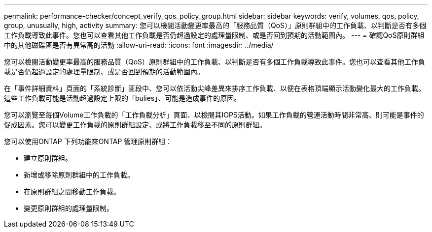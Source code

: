 ---
permalink: performance-checker/concept_verify_qos_policy_group.html 
sidebar: sidebar 
keywords: verify, volumes, qos, policy, group, unusually, high, activity 
summary: 您可以檢閱活動變更率最高的「服務品質（QoS）」原則群組中的工作負載、以判斷是否有多個工作負載導致此事件。您也可以查看其他工作負載是否仍超過設定的處理量限制、或是否回到預期的活動範圍內。 
---
= 確認QoS原則群組中的其他磁碟區是否有異常高的活動
:allow-uri-read: 
:icons: font
:imagesdir: ../media/


[role="lead"]
您可以檢閱活動變更率最高的服務品質（QoS）原則群組中的工作負載、以判斷是否有多個工作負載導致此事件。您也可以查看其他工作負載是否仍超過設定的處理量限制、或是否回到預期的活動範圍內。

在「事件詳細資料」頁面的「系統診斷」區段中、您可以依活動尖峰差異來排序工作負載、以便在表格頂端顯示活動變化最大的工作負載。這些工作負載可能是活動超過設定上限的「bulies」、可能是造成事件的原因。

您可以瀏覽至每個Volume工作負載的「工作負載分析」頁面、以檢閱其IOPS活動。如果工作負載的營運活動時間非常高、則可能是事件的促成因素。您可以變更工作負載的原則群組設定、或將工作負載移至不同的原則群組。

您可以使用ONTAP 下列功能來ONTAP 管理原則群組：

* 建立原則群組。
* 新增或移除原則群組中的工作負載。
* 在原則群組之間移動工作負載。
* 變更原則群組的處理量限制。

